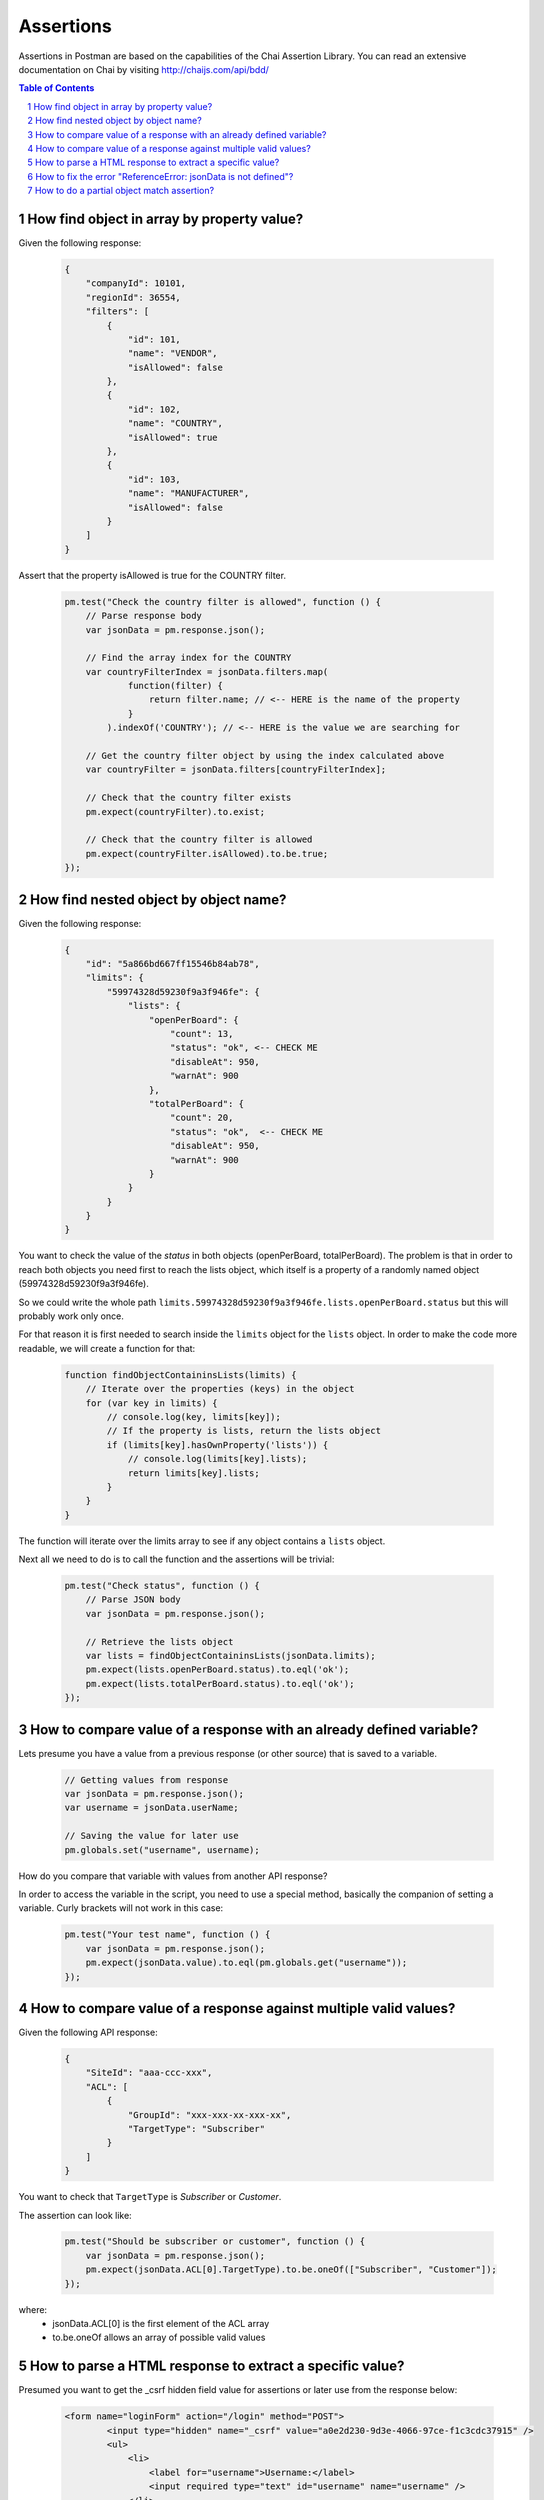 **********
Assertions
**********

Assertions in Postman are based on the capabilities of the Chai Assertion Library. 
You can read an extensive documentation on Chai by visiting http://chaijs.com/api/bdd/

.. contents:: Table of Contents
   :depth: 1
   :local:
   :backlinks: top
.. sectnum::
   :depth: 1

How find object in array by property value?
-------------------------------------------

Given the following response:

  .. code:: json

    {
        "companyId": 10101,
        "regionId": 36554,
        "filters": [
            {
                "id": 101,
                "name": "VENDOR",
                "isAllowed": false
            },
            {
                "id": 102,
                "name": "COUNTRY",
                "isAllowed": true
            },
            {
                "id": 103,
                "name": "MANUFACTURER",
                "isAllowed": false
            }
        ]
    }

Assert that the property isAllowed is true for the COUNTRY filter.

  .. code:: javascript

    pm.test("Check the country filter is allowed", function () {
        // Parse response body
        var jsonData = pm.response.json();
        
        // Find the array index for the COUNTRY
        var countryFilterIndex = jsonData.filters.map(
                function(filter) {
                    return filter.name; // <-- HERE is the name of the property
                }
            ).indexOf('COUNTRY'); // <-- HERE is the value we are searching for
        
        // Get the country filter object by using the index calculated above
        var countryFilter = jsonData.filters[countryFilterIndex];
        
        // Check that the country filter exists
        pm.expect(countryFilter).to.exist;
        
        // Check that the country filter is allowed
        pm.expect(countryFilter.isAllowed).to.be.true;
    });


How find nested object by object name?
--------------------------------------

Given the following response:

  .. code:: json

    {
        "id": "5a866bd667ff15546b84ab78",
        "limits": {
            "59974328d59230f9a3f946fe": {
                "lists": {
                    "openPerBoard": {
                        "count": 13,
                        "status": "ok", <-- CHECK ME
                        "disableAt": 950,
                        "warnAt": 900
                    },
                    "totalPerBoard": {
                        "count": 20,
                        "status": "ok",  <-- CHECK ME
                        "disableAt": 950,
                        "warnAt": 900
                    }
                }
            }
        }
    }

You want to check the value of the `status` in both objects (openPerBoard, totalPerBoard). The problem is that in order to reach both objects you need first to reach the lists object, which itself is a property of a randomly named object (59974328d59230f9a3f946fe). 

So we could write the whole path ``limits.59974328d59230f9a3f946fe.lists.openPerBoard.status`` but this will probably work only once.

For that reason it is first needed to search inside the ``limits`` object for the ``lists`` object. In order to make the code more readable, we will create a function for that:

  .. code:: javascript

    function findObjectContaininsLists(limits) {
        // Iterate over the properties (keys) in the object
        for (var key in limits) {
            // console.log(key, limits[key]);
            // If the property is lists, return the lists object
            if (limits[key].hasOwnProperty('lists')) {
                // console.log(limits[key].lists);
                return limits[key].lists;
            }
        }
    }

The function will iterate over the limits array to see if any object contains a ``lists`` object.

Next all we need to do is to call the function and the assertions will be trivial:

  .. code:: javascript

    pm.test("Check status", function () {
        // Parse JSON body
        var jsonData = pm.response.json();
        
        // Retrieve the lists object
        var lists = findObjectContaininsLists(jsonData.limits);
        pm.expect(lists.openPerBoard.status).to.eql('ok');
        pm.expect(lists.totalPerBoard.status).to.eql('ok');
    });


How to compare value of a response with an already defined variable?
---------------------------------------------------------------------

Lets presume you have a value from a previous response (or other source) that is saved to a variable.

  .. code:: javascript

    // Getting values from response
    var jsonData = pm.response.json();
    var username = jsonData.userName;

    // Saving the value for later use
    pm.globals.set("username", username);

How do you compare that variable with values from another API response?

In order to access the variable in the script, you need to use a special method, basically the companion of setting a variable. Curly brackets will not work in this case:

  .. code:: javascript

    pm.test("Your test name", function () {
        var jsonData = pm.response.json();
        pm.expect(jsonData.value).to.eql(pm.globals.get("username"));
    });

How to compare value of a response against multiple valid values?
-----------------------------------------------------------------

Given the following API response:

  .. code:: json

    {
        "SiteId": "aaa-ccc-xxx",
        "ACL": [
            {
                "GroupId": "xxx-xxx-xx-xxx-xx",
                "TargetType": "Subscriber"
            }
        ]
    }

You want to check that ``TargetType`` is *Subscriber* or *Customer*.

The assertion can look like:

  .. code:: javascript

    pm.test("Should be subscriber or customer", function () {
        var jsonData = pm.response.json();
        pm.expect(jsonData.ACL[0].TargetType).to.be.oneOf(["Subscriber", "Customer"]);
    });

where:
    - jsonData.ACL[0] is the first element of the ACL array
    - to.be.oneOf allows an array of possible valid values


How to parse a HTML response to extract a specific value?
---------------------------------------------------------

Presumed you want to get the _csrf hidden field value for assertions or later use from the response below:

  .. code:: html

    <form name="loginForm" action="/login" method="POST">
            <input type="hidden" name="_csrf" value="a0e2d230-9d3e-4066-97ce-f1c3cdc37915" />
            <ul>
                <li>
                    <label for="username">Username:</label>
                    <input required type="text" id="username" name="username" />
                </li>
                <li>
                    <label for="password">Password:</label>
                    <input required type="password" id="password" name="password" />
                </li>
                <li>
                    <input name="submit" type="submit" value="Login" />
                </li>
            </ul>
    </form>

To parse and retrive the value, we will use the cherrio JavaScript library:

  .. code:: javascript

    // Parse HTML and get the CSRF token
    responseHTML = cheerio(pm.response.text());
    console.log(responseHTML.find('[name="_csrf"]').val());

Cheerio is designed for non-browser use and implements a subset of the jQuery functionality. Read more about it at https://github.com/cheeriojs/cheerio


How to fix the error "ReferenceError: jsonData is not defined"?
---------------------------------------------------------------

If you have a script like this:

  .. code:: javascript

    pm.test("Name should be John", function () {
        var jsonData = pm.response.json();
        pm.expect(jsonData.name).to.eql('John');
    });

    pm.globals.set('name', jsonData.name);


You will get the error ``ReferenceError: jsonData is not defined`` while setting the global variable. 
 
The reason is that ``jsonData`` is only defined inside the scope of the anonymous function (the part with ``function() {...}`` inside ``pm.test``). Where you are trying to set the global variables is outside the function, so ``jsonData`` is not defined. ``jsonData`` can only live within the scope where it was defined. 

So you have multiple ways to deal with this:

1. define ``jsonData`` outside the function, for example before your pm.test function (preferred)

  .. code:: javascript

    var jsonData = pm.response.json(); <-- defined outside callback

    pm.test("Name should be John", function () {
        pm.expect(jsonData.name).to.eql('John');
    });

    pm.globals.set('name', jsonData.name);


2. set the environment or global variable inside the anonymous function (I would personally avoid mixing test / assertions with setting variables but it would work).

  .. code:: javascript

    pm.test("Name should be John", function () {
        var jsonData = pm.response.json();
        pm.expect(jsonData.name).to.eql('John');
        pm.globals.set('name', jsonData.name); // <-- usage inside callback
    });

Hope this helps and clarifies a bit the error.

How to do a partial object match assertion?
-------------------------------------------

Given the reponse:

  .. code:: json

    {
        "uid": "12344",
        "pid": "8896",
        "firstName": "Jane",
        "lastName": "Doe",
        "companyName": "ACME"
    }

You want to assert that a part of the reponse has a specific value. For example you are not interested in the dynamic value of uid and pid but you want to assert firstName, lastName and companyName. 

You can do a partial match of the response by using the ``to.include`` expression. Optionally you can check the existence of the additional properties without checking the value.

  .. code:: javascript

    pm.test("Should include object", function () {
        var jsonData = pm.response.json();
        var expectedObject = {
            "firstName": "Jane",
            "lastName": "Doe",
            "companyName": "ACME"
        }
        pm.expect(jsonData).to.include(expectedObject);

        // Optional check if properties actually exist
        pm.expect(jsonData).to.have.property('uid');
        pm.expect(jsonData).to.have.property('pid');
    });
